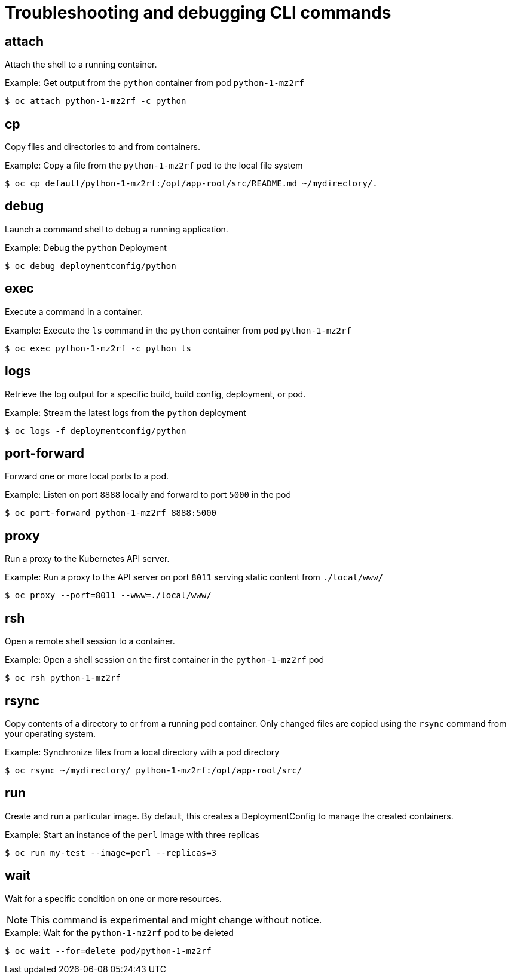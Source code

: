 // Module included in the following assemblies:
//
// * cli_reference/openshift_cli/developer-cli-commands.adoc

[id="cli-troubleshooting-commands_{context}"]
= Troubleshooting and debugging CLI commands

== attach

Attach the shell to a running container.

.Example: Get output from the `python` container from pod `python-1-mz2rf`
----
$ oc attach python-1-mz2rf -c python
----

== cp

Copy files and directories to and from containers.

.Example: Copy a file from the `python-1-mz2rf` pod to the local file system
----
$ oc cp default/python-1-mz2rf:/opt/app-root/src/README.md ~/mydirectory/.
----

== debug

Launch a command shell to debug a running application.

.Example: Debug the `python` Deployment
----
$ oc debug deploymentconfig/python
----

== exec

Execute a command in a container.

.Example: Execute the `ls` command in the `python` container from pod `python-1-mz2rf`
----
$ oc exec python-1-mz2rf -c python ls
----

== logs

Retrieve the log output for a specific build, build config, deployment, or
pod.

.Example: Stream the latest logs from the `python` deployment
----
$ oc logs -f deploymentconfig/python
----

== port-forward

Forward one or more local ports to a pod.

.Example: Listen on port `8888` locally and forward to port `5000` in the pod
----
$ oc port-forward python-1-mz2rf 8888:5000
----

== proxy

Run a proxy to the Kubernetes API server.

.Example: Run a proxy to the API server on port `8011` serving static content from `./local/www/`
----
$ oc proxy --port=8011 --www=./local/www/
----

== rsh

Open a remote shell session to a container.

.Example: Open a shell session on the first container in the `python-1-mz2rf` pod
----
$ oc rsh python-1-mz2rf
----

== rsync

Copy contents of a directory to or from a running pod container. Only changed
files are copied using the `rsync` command from your operating system.

.Example: Synchronize files from a local directory with a pod directory
----
$ oc rsync ~/mydirectory/ python-1-mz2rf:/opt/app-root/src/
----

== run

Create and run a particular image. By default, this creates a DeploymentConfig
to manage the created containers.

.Example: Start an instance of the `perl` image with three replicas
----
$ oc run my-test --image=perl --replicas=3
----

== wait

Wait for a specific condition on one or more resources.

[NOTE]
====
This command is experimental and might change without notice.
====

.Example: Wait for the `python-1-mz2rf` pod to be deleted
----
$ oc wait --for=delete pod/python-1-mz2rf
----
